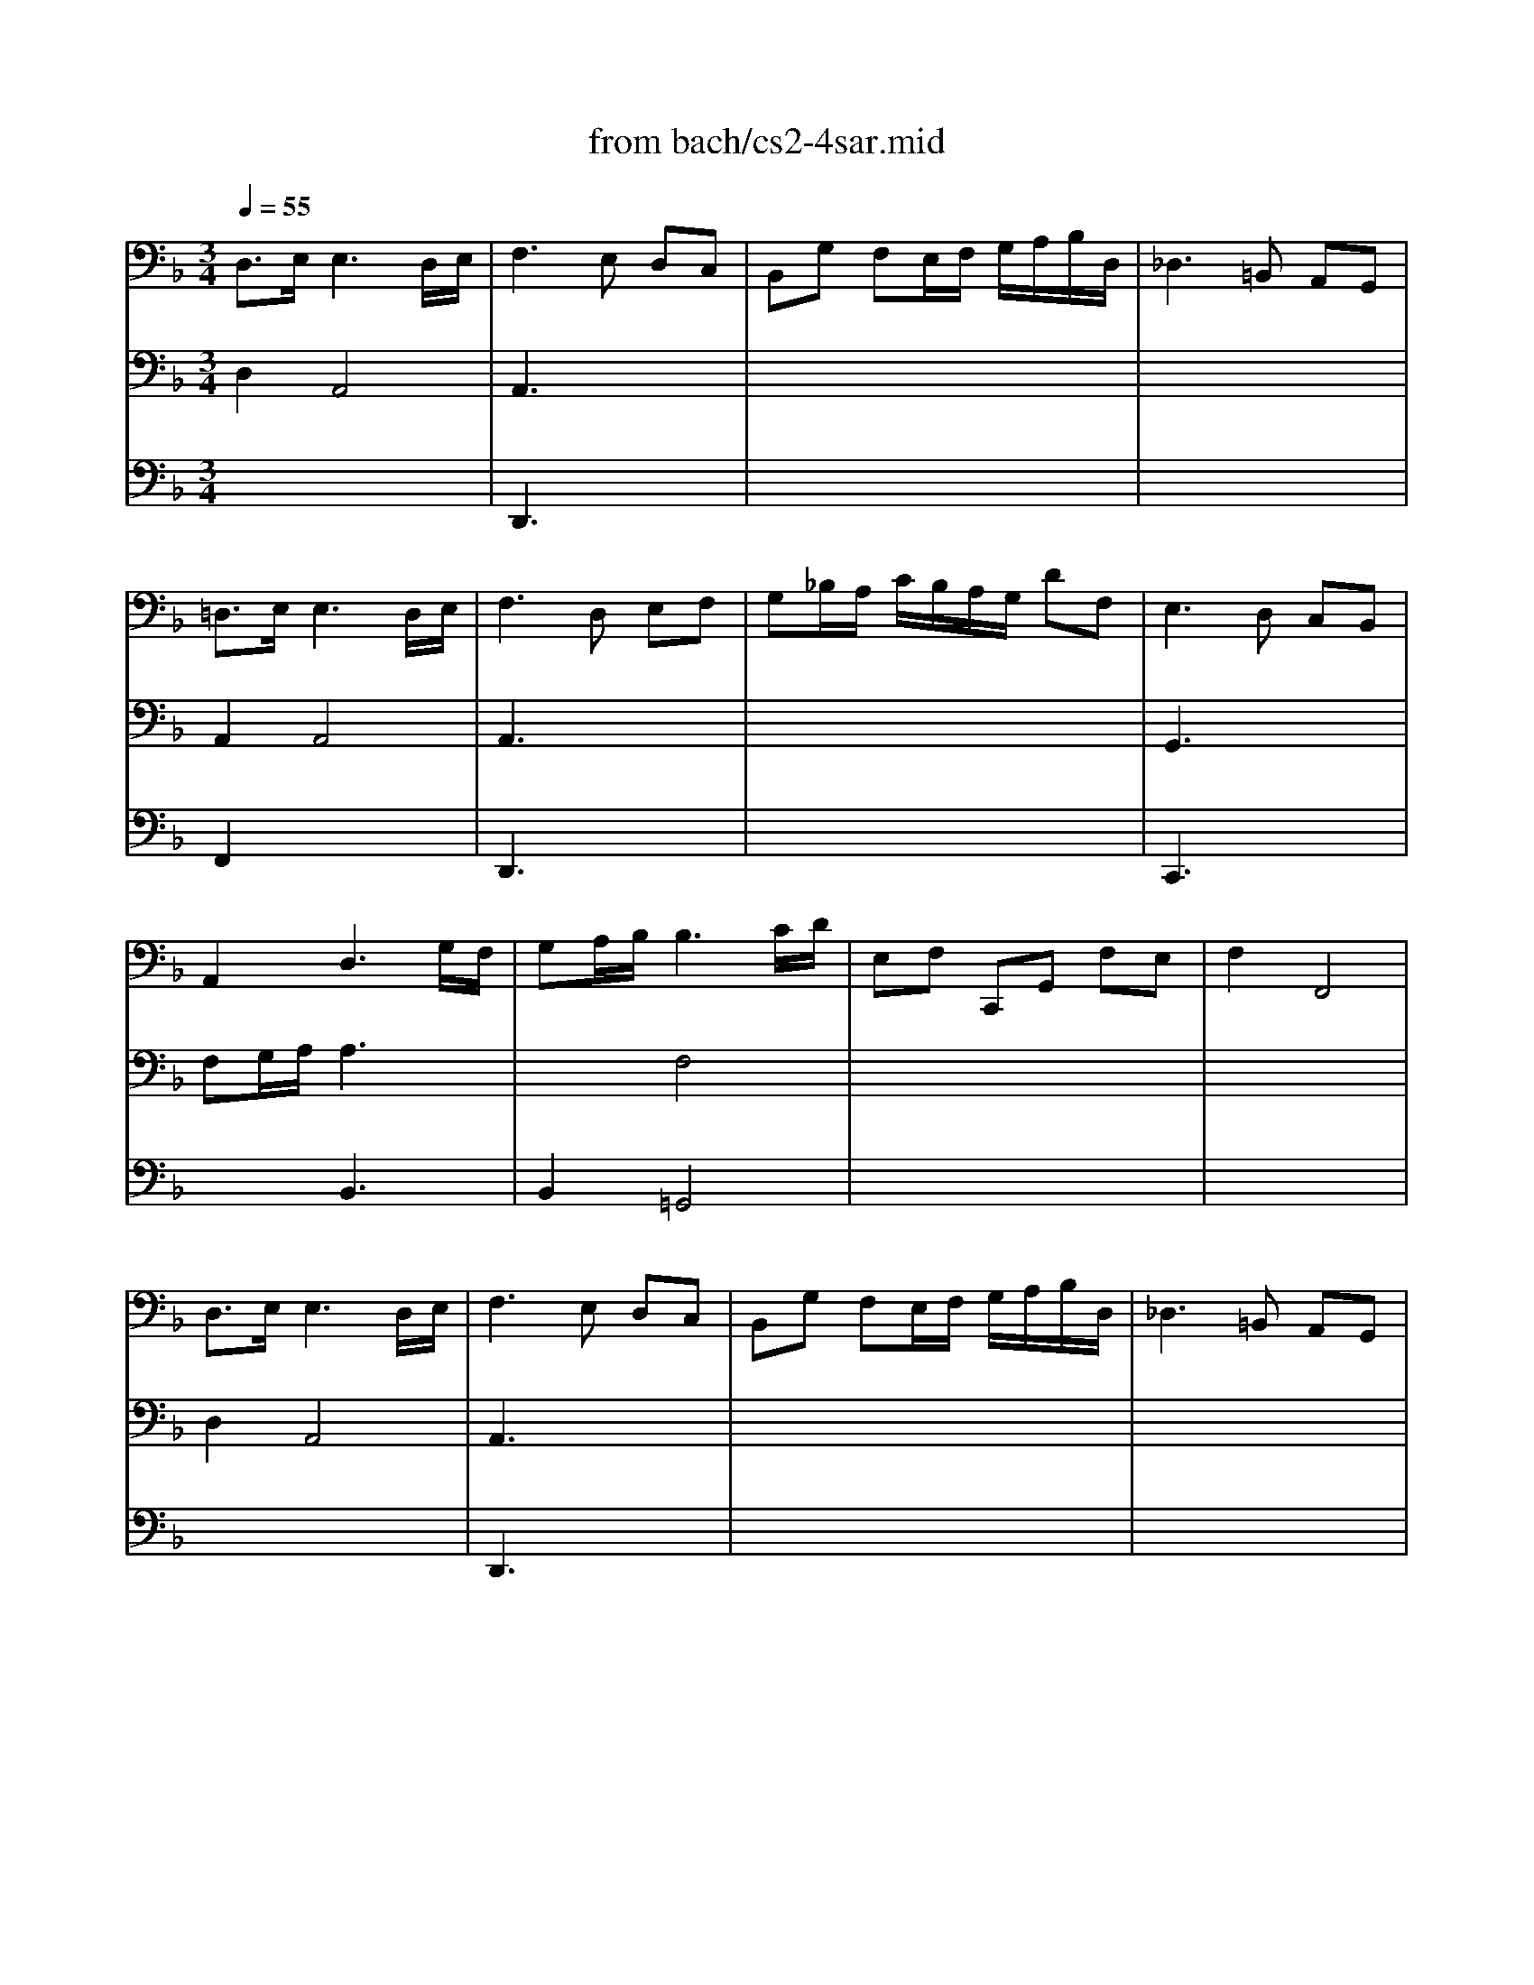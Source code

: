 X: 1
T: from bach/cs2-4sar.mid
M: 3/4
L: 1/8
Q:1/4=55
K:F % 1 flats
% untitled
% A
% *
% A'
% B
% *
% B'
V:1
% Solo Cello
%%MIDI program 42
% untitled
% A
D,3/2E,/2 E,3D,/2E,/2| \
F,3E, D,C,| \
B,,G, F,E,/2F,/2 G,/2A,/2B,/2D,/2| \
_D,3=B,, A,,G,,|
=D,3/2E,/2 E,3D,/2E,/2| \
F,3D, E,F,| \
G,_B,/2A,/2 C/2B,/2A,/2G,/2 DF,| \
% *
E,3D, C,B,,|
A,,2 D,3G,/2F,/2| \
G,A,/2B,/2 B,3C/2D/2| \
E,F, C,,G,, F,E,| \
F,2 F,,4|
% A'
D,3/2E,/2 E,3D,/2E,/2| \
F,3E, D,C,| \
B,,G, F,E,/2F,/2 G,/2A,/2B,/2D,/2| \
_D,3=B,, A,,G,,|
=D,3/2E,/2 E,3D,/2E,/2| \
F,3D, E,F,| \
G,_B,/2A,/2 C/2B,/2A,/2G,/2 DF,| \
E,3D, C,B,,|
A,,2 D,3G,/2F,/2| \
G,A,/2B,/2 B,3C/2D/2| \
E,F, C,,G,, F,E,| \
F,2 F,,4|
% B
A,2 A,3B,| \
CB,/2G,<_G,_E,/2 D,C,| \
B,,=G, A,,_G, _ED| \
B,3A, =G,F,|
=E,B,, A,,F, G,A,| \
D,_A,, G,,_E, F,G,| \
_D,B, =A,G,/2F,/2 =E,F,/2=D,/2| \
_D,E,/2A,<A,,G,/2 F,E,|
=D,E,/2F,/2 F,3E,/2D,/2| \
E,F,/2G,/2 G,3A,/2B,/2| \
A,_D/2=D/2 
% *
D,/2E,/2F,/2G,/2 F,E,/2D,/2| \
D,2 D,,/2A,,/2=B,,/2_D,/2 =D,/2E,/2F,/2G,/2|
A,/2=B,/2C/2=B,/2 C3=B,/2A,/2| \
=B,/2_D/2=D/2_D/2 =D3E/2F/2| \
D/2_D/2=D/2F,/2 A,,E, D_D| \
=D2 D,,4|
% B'
A,2 A,3_B,| \
CB,/2G,<_G,_E,/2 D,C,| \
B,,=G, A,,_G, _ED| \
B,3A, =G,F,|
=E,B,, A,,F, G,A,| \
D,_A,, G,,_E, F,G,| \
_D,B, =A,G,/2F,/2 =E,F,/2=D,/2| \
_D,E,/2A,<A,,G,/2 F,E,|
=D,E,/2F,/2 F,3E,/2D,/2| \
E,F,/2G,/2 G,3A,/2B,/2| \
A,_D/2=D/2 D,/2E,/2F,/2G,/2 F,E,/2D,/2| \
D,2 D,,/2A,,/2=B,,/2_D,/2 =D,/2E,/2F,/2G,/2|
A,/2=B,/2C/2=B,/2 C3=B,/2A,/2| \
=B,/2_D/2=D/2_D/2 =D3E/2F/2| \
D/2_D/2=D/2F,/2 A,,E, D_D| \
=D2 D,,4|
V:2
% --------------------------------------
%%MIDI program 42
% untitled
% A
D,2 A,,4| \
A,,3x3| \
x6| \
x6|
A,,2 A,,4| \
A,,3x3| \
x6| \
% *
G,,3x3|
F,G,/2A,/2 A,3x| \
x2 F,4| \
x6| \
x6|
% A'
D,2 A,,4| \
A,,3x3| \
x6| \
x6|
A,,2 A,,4| \
A,,3x3| \
x6| \
G,,3x3|
F,G,/2A,/2 A,3x| \
x2 F,4| \
x6| \
x6|
% B
F,_E, _E,3x| \
D,2 x4| \
x6| \
D,3x3|
x6| \
x6| \
x6| \
x6|
_B,,2 G,,4| \
G,,2 _D,,3x| \
F,,x4x| \
x6|
% *
F,2 _G,3x| \
=D,2 _A,3x| \
x6| \
x6|
% B'
F,_E, _E,3x| \
D,2 x4| \
x6| \
D,3x3|
x6| \
x6| \
x6| \
x6|
B,,2 =G,,4| \
G,,2 _D,,3x| \
F,,x4x| \
x6|
F,2 _G,3x| \
=D,2 _A,3
V:3
% Johann Sebastian Bach  (1685-1750)
%%MIDI program 42
x6| \
% untitled
% A
D,,3x3| \
x6| \
x6|
F,,2 x4| \
D,,3x3| \
x6| \
% *
C,,3x3|
x2 B,,3x| \
B,,2 =G,,4| \
x6| \
x6|
x6| \
% A'
D,,3x3| \
x6| \
x6|
F,,2 x4| \
D,,3x3| \
x6| \
C,,3x3|
x2 B,,3x| \
B,,2 G,,4| \
x6| \
x6|
x6| \
x6| \
x6| \
% B
G,,3x3|
x6| \
x6| \
x6| \
x6|
x6| \
x2 B,,3x| \
D,x 
% *
D,=E,/2>F,/2 G,/2x3/2| \
x6|
x6| \
G,,2 x4| \
x6| \
x6|
x6| \
x6| \
x6| \
% B'
G,,3x3|
x6| \
x6| \
x6| \
x6|
x6| \
x2 B,,3x| \
D,x D,E,/2>F,/2 G,/2x3/2| \
x6|
x6| \
G,,2 
V:4
% Six Suites for Solo Cello
%%MIDI program 42
x6| \
x6| \
x6| \
x6|
x6| \
x6| \
x6| \
x6|
x6| \
x6| \
x6| \
x6|
x6| \
x6| \
x6| \
x6|
x6| \
x6| \
x6| \
x6|
x6| \
x6| \
x6| \
x6|
x6| \
x6| \
x6| \
x6|
x6| \
x6| \
x6| \
x6|
x6| \
x6| \
% untitled
% A
% *
% A'
% B
=A,,x2
% *
G,, A,,2| \
x6|
x6| \
x6| \
x6| \
x6|
x6| \
x6| \
x6| \
x6|
x6| \
x6| \
x6| \
x6|
x6| \
x6| \
% B'
A,,x2G,, A,,2|
% --------------------------------------
% Suite No. 2 in D minor - BWV 1008
% 4th Movement: Sarabande
% --------------------------------------
% Sequenced with Cakewalk Pro Audio by
% David J. Grossman - dave@unpronounceable.com
% This and other Bach MIDI files can be found at:
% Dave's J.S. Bach Page
% http://www.unpronounceable.com/bach
% --------------------------------------
% Original Filename: cs2-4sar.mid
% Last Modified: February 22, 1997
